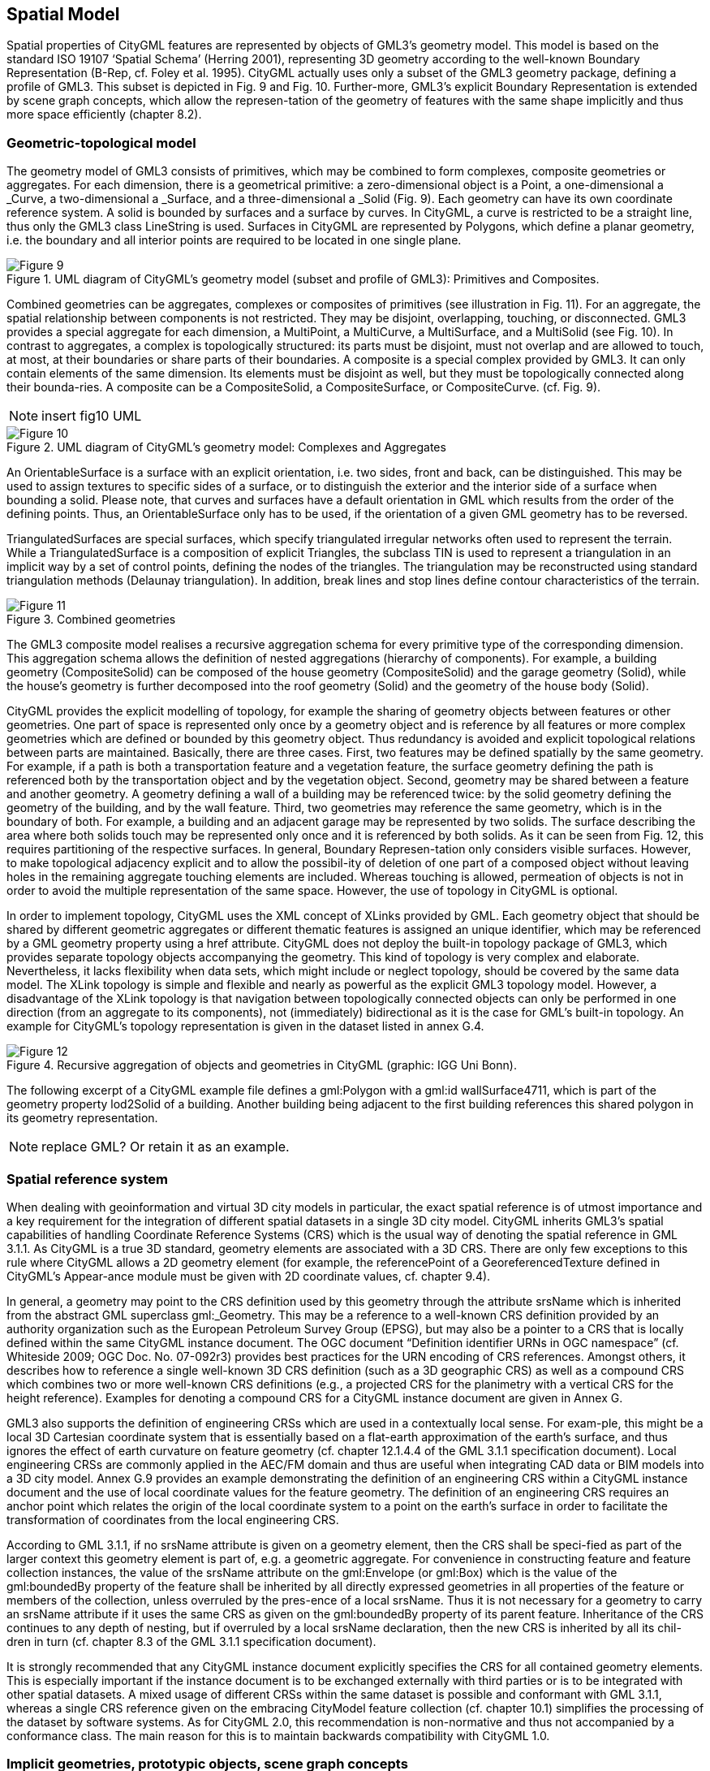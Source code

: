 [[bp_spatialModel]]
== Spatial Model

Spatial properties of CityGML features are represented by objects of GML3’s geometry model. This model is based on the standard ISO 19107 ‘Spatial Schema’ (Herring 2001), representing 3D geometry according to the well-known Boundary Representation (B-Rep, cf. Foley et al. 1995). CityGML actually uses only a subset of the GML3 geometry package, defining a profile of GML3. This subset is depicted in Fig. 9 and Fig. 10. Further-more, GML3’s explicit Boundary Representation is extended by scene graph concepts, which allow the represen-tation of the geometry of features with the same shape implicitly and thus more space efficiently (chapter 8.2).

=== Geometric-topological model

The geometry model of GML3 consists of primitives, which may be combined to form complexes, composite geometries or aggregates. For each dimension, there is a geometrical primitive: a zero-dimensional object is a Point, a one-dimensional a _Curve, a two-dimensional a _Surface, and a three-dimensional a _Solid (Fig. 9). Each geometry can have its own coordinate reference system. A solid is bounded by surfaces and a surface by curves. In CityGML, a curve is restricted to be a straight line, thus only the GML3 class LineString is used. Surfaces in CityGML are represented by Polygons, which define a planar geometry, i.e. the boundary and all interior points are required to be located in one single plane.

[[figure-9]]
.UML diagram of CityGML’s geometry model (subset and profile of GML3): Primitives and Composites.
image::figures/Figure_9.png[]

Combined geometries can be aggregates, complexes or composites of primitives (see illustration in Fig. 11). For an aggregate, the spatial relationship between components is not restricted. They may be disjoint, overlapping, touching, or disconnected. GML3 provides a special aggregate for each dimension, a MultiPoint, a MultiCurve, a MultiSurface, and a MultiSolid (see Fig. 10). In contrast to aggregates, a complex is topologically structured: its parts must be disjoint, must not overlap and are allowed to touch, at most, at their boundaries or share parts of their boundaries. A composite is a special complex provided by GML3. It can only contain elements of the same dimension. Its elements must be disjoint as well, but they must be topologically connected along their bounda-ries. A composite can be a CompositeSolid, a CompositeSurface, or CompositeCurve. (cf. Fig. 9).

NOTE: insert fig10 UML
[[figure-10]]
.UML diagram of CityGML’s geometry model: Complexes and Aggregates
image::figures/Figure_10.png[]

An OrientableSurface is a surface with an explicit orientation, i.e. two sides, front and back, can be distinguished. This may be used to assign textures to specific sides of a surface, or to distinguish the exterior and the interior side of a surface when bounding a solid. Please note, that curves and surfaces have a default orientation in GML which results from the order of the defining points. Thus, an OrientableSurface only has to be used, if the orientation of a given GML geometry has to be reversed.

TriangulatedSurfaces are special surfaces, which specify triangulated irregular networks often used to represent the terrain. While a TriangulatedSurface is a composition of explicit Triangles, the subclass TIN is used to represent a triangulation in an implicit way by a set of control points, defining the nodes of the triangles. The triangulation may be reconstructed using standard triangulation methods (Delaunay triangulation). In addition, break lines and stop lines define contour characteristics of the terrain.

[[figure-11]]
.Combined geometries
image::figures/Figure_11.png[]

The GML3 composite model realises a recursive aggregation schema for every primitive type of the corresponding dimension. This aggregation schema allows the definition of nested aggregations (hierarchy of components). For example, a building geometry (CompositeSolid) can be composed of the house geometry (CompositeSolid) and the garage geometry (Solid), while the house’s geometry is further decomposed into the roof geometry (Solid) and the geometry of the house body (Solid).

CityGML provides the explicit modelling of topology, for example the sharing of geometry objects between features or other geometries. One part of space is represented only once by a geometry object and is reference by all features or more complex geometries which are defined or bounded by this geometry object. Thus redundancy is avoided and explicit topological relations between parts are maintained. Basically, there are three cases. First, two features may be defined spatially by the same geometry. For example, if a path is both a transportation feature and a vegetation feature, the surface geometry defining the path is referenced both by the transportation object and by the vegetation object. Second, geometry may be shared between a feature and another geometry. A geometry defining a wall of a building may be referenced twice: by the solid geometry defining the geometry of the building, and by the wall feature. Third, two geometries may reference the same geometry, which is in the boundary of both. For example, a building and an adjacent garage may be represented by two solids. The surface describing the area where both solids touch may be represented only once and it is referenced by both solids. As it can be seen from Fig. 12, this requires partitioning of the respective surfaces. In general, Boundary Represen-tation only considers visible surfaces. However, to make topological adjacency explicit and to allow the possibil-ity of deletion of one part of a composed object without leaving holes in the remaining aggregate touching elements are included. Whereas touching is allowed, permeation of objects is not in order to avoid the multiple representation of the same space. However, the use of topology in CityGML is optional.

In order to implement topology, CityGML uses the XML concept of XLinks provided by GML. Each geometry object that should be shared by different geometric aggregates or different thematic features is assigned an unique identifier, which may be referenced by a GML geometry property using a href attribute. CityGML does not deploy the built-in topology package of GML3, which provides separate topology objects accompanying the geometry. This kind of topology is very complex and elaborate. Nevertheless, it lacks flexibility when data sets, which might include or neglect topology, should be covered by the same data model. The XLink topology is simple and flexible and nearly as powerful as the explicit GML3 topology model. However, a disadvantage of the XLink topology is that navigation between topologically connected objects can only be performed in one direction (from an aggregate to its components), not (immediately) bidirectional as it is the case for GML’s built-in topology. An example for CityGML’s topology representation is given in the dataset listed in annex G.4.

[[figure-12]]
.Recursive aggregation of objects and geometries in CityGML (graphic: IGG Uni Bonn).
image::figures/Figure_12.jpg[]

The following excerpt of a CityGML example file defines a gml:Polygon with a gml:id wallSurface4711, which is part of the geometry property lod2Solid of a building. Another building being adjacent to the first building references this shared polygon in its geometry representation.

NOTE: replace GML? Or retain it as an example.

=== Spatial reference system

When dealing with geoinformation and virtual 3D city models in particular, the exact spatial reference is of utmost importance and a key requirement for the integration of different spatial datasets in a single 3D city model. CityGML inherits GML3’s spatial capabilities of handling Coordinate Reference Systems (CRS) which is the usual way of denoting the spatial reference in GML 3.1.1. As CityGML is a true 3D standard, geometry elements are associated with a 3D CRS. There are only few exceptions to this rule where CityGML allows a 2D geometry element (for example, the referencePoint of a GeoreferencedTexture defined in CityGML’s Appear-ance module must be given with 2D coordinate values, cf. chapter 9.4).

In general, a geometry may point to the CRS definition used by this geometry through the attribute srsName which is inherited from the abstract GML superclass gml:_Geometry. This may be a reference to a well-known CRS definition provided by an authority organization such as the European Petroleum Survey Group (EPSG), but may also be a pointer to a CRS that is locally defined within the same CityGML instance document. The OGC document “Definition identifier URNs in OGC namespace” (cf. Whiteside 2009; OGC Doc. No. 07-092r3) provides best practices for the URN encoding of CRS references. Amongst others, it describes how to reference a single well-known 3D CRS definition (such as a 3D geographic CRS) as well as a compound CRS which combines two or more well-known CRS definitions (e.g., a projected CRS for the planimetry with a vertical CRS for the height reference). Examples for denoting a compound CRS for a CityGML instance document are given in Annex G.

GML3 also supports the definition of engineering CRSs which are used in a contextually local sense. For exam-ple, this might be a local 3D Cartesian coordinate system that is essentially based on a flat-earth approximation of the earth’s surface, and thus ignores the effect of earth curvature on feature geometry (cf. chapter 12.1.4.4 of the GML 3.1.1 specification document). Local engineering CRSs are commonly applied in the AEC/FM domain and thus are useful when integrating CAD data or BIM models into a 3D city model. Annex G.9 provides an example demonstrating the definition of an engineering CRS within a CityGML instance document and the use of local coordinate values for the feature geometry. The definition of an engineering CRS requires an anchor point which relates the origin of the local coordinate system to a point on the earth’s surface in order to facilitate the transformation of coordinates from the local engineering CRS.

According to GML 3.1.1, if no srsName attribute is given on a geometry element, then the CRS shall be speci-fied as part of the larger context this geometry element is part of, e.g. a geometric aggregate. For convenience in constructing feature and feature collection instances, the value of the srsName attribute on the gml:Envelope (or gml:Box) which is the value of the gml:boundedBy property of the feature shall be inherited by all directly expressed geometries in all properties of the feature or members of the collection, unless overruled by the pres-ence of a local srsName. Thus it is not necessary for a geometry to carry an srsName attribute if it uses the same CRS as given on the gml:boundedBy property of its parent feature. Inheritance of the CRS continues to any depth of nesting, but if overruled by a local srsName declaration, then the new CRS is inherited by all its chil-dren in turn (cf. chapter 8.3 of the GML 3.1.1 specification document).

It is strongly recommended that any CityGML instance document explicitly specifies the CRS for all contained geometry elements. This is especially important if the instance document is to be exchanged externally with third parties or is to be integrated with other spatial datasets. A mixed usage of different CRSs within the same dataset is possible and conformant with GML 3.1.1, whereas a single CRS reference given on the embracing CityModel feature collection (cf. chapter 10.1) simplifies the processing of the dataset by software systems. As for CityGML 2.0, this recommendation is non-normative and thus not accompanied by a conformance class. The main reason for this is to maintain backwards compatibility with CityGML 1.0.

=== Implicit geometries, prototypic objects, scene graph concepts

The concept of implicit geometries is an enhancement of the geometry model of GML3. It is, for example, used in CityGML’s building, bridge, tunnel, and vegetation model as well as for city furniture and generic objects. Implicit geometries may be applied to features from different thematic fields of CityGML in order to geometri-cally represent the features within a specific level of detail (LOD). Thus, each extension module may define spatial properties providing implicit geometries for its thematic classes. For this reason, the concept of implicit geometries is defined within the CityGML core module (cf. chapter 10.1). However, its description is drawn here since implicit geometries are part of CityGML’s spatial model. The UML diagram is depicted in Fig. 13. The corresponding XML schema definition is provided in annex A.1.

An implicit geometry is a geometric object, where the shape is stored only once as a prototypical geometry, for example a tree or other vegetation objects, a traffic light or a traffic sign. This prototypic geometry object is re-used or referenced many times, wherever the corresponding feature occurs in the 3D city model. Each occur-rence is represented by a link to the prototypic shape geometry (in a local cartesian coordinate system), by a transformation matrix that is multiplied with each 3D coordinate of the prototype, and by an anchor point denot-ing the base point of the object in the world coordinate reference system. This reference point also defines the CRS to which the world coordinates belong after the application of the transformation. In order to determine the absolute coordinates of an implicit geometry, the anchor point coordinates have to be added to the matrix multi-plication results. The transformation matrix accounts for the intended rotation, scaling, and local translation of the prototype. It is a 4x4 matrix that is multiplied with the prototype coordinates using homogeneous coordi-nates, i.e. (x,y,z,1). This way even a projection might be modelled by the transformation matrix.

[[figure-13]]
.UML diagram of ImplicitGeometries. Prefixes are used to indicate XML namespaces associated with model elements. Element names without a prefix are defined within the CityGML Core module.
image::figures/Figure_13.png[]

The reason for using the concept of implicit geometries in CityGML is space efficiency. Since the shape of, for example, trees of the same species can be treated as identical, it would be inefficient to model the detailed geometry of each of the large number of trees explicitly. The concept of implicit geometries is similar to the well known concept of primitive instancing used for the representation of scene graphs in the field of computer graphics (Foley et al. 1995).

The term implicit geometry refers to the principle that a geometry object with a complex shape can be simply represented by a base point and a transformation, implicitly unfolding the object’s shape at a specific location in the world coordinate system.

The shape of an ImplicitGeometry can be represented in an external file with a proprietary format, e.g. a VRML file, a DXF file, or a 3D Studio MAX file. The reference to the implicit geometry can be specified by an URI pointing to a local or remote file, or even to an appropriate web service. Alternatively, the shape can be defined by a GML3 geometry object. This has the advantage that it can be stored or exchanged inline within the CityGML dataset. Typically, the shape of the geometry is defined in a local coordinate system where the origin lies within or near to the object’s extent. If the shape is referenced by an URI, also the MIME type of the denoted object has to be specified (e.g. “model/vrml” for VRML models or “model/x3d+xml” for X3D models).

The implicit representation of 3D object geometry has some advantages compared to the explicit modelling, which represents the objects using absolute world coordinates. It is more space-efficient, and thus more exten-sive scenes can be stored or handled by a system. The visualisation is accelerated since 3D graphics cards sup-port the scene graph concept. Furthermore, the usage of different shape versions of objects is facilitated, e.g. different seasons, since only the library objects have to be exchanged (see example in Fig. 65).

*XML namespace*

The XML namespace of the CityGML Core module defining the concept of implicit geometries is identified by the Uniform Resource Identifier (URI) http://www.opengis.net/citygml/2.0. Within the XML Schema definition of the core module, this URI is also used to identify the default namespace.

NOTE: include GML example "ImplicitGeometryType, ImplicitRepresentationPropertyType" or replace with UML

==== Code lists

The mimeType attribute of ImplicitGeometry is specified as gml:CodeType. The values of this property can be enumerated in a code list. A proposal for this code list can be found in annex C.6.

==== Example CityGML datasets

An example for an implicit geometry is given by the following city furniture object (cf. chapter 10.9), which is represented by a geometry in LOD2:

----
  <frn:CityFurniture> 
    <!-- class “traffic”; as specified in the code list proposed by the SIG 3D (cf. annex C.4) --> 
    <frn:class codeSpace="http://www.sig3d.org/codelists/standard/cityfurniture/2.0/CityFurniture_class.xml">1000</frn:class> 
    <!-- function “traffic light”; as specified in the code list proposed by the SIG 3D (cf. annex C.4) --> 
    <frn:function codeSpace="http://www.sig3d.org/codelists/standard/cityfurniture/2.0/CityFurniture_function.xml">1080</frn:function> 
    <frn:lod2ImplicitRepresentation> 
      <core:ImplicitGeometry> 
        <core:mimeType>model/vrml</core:mimeType> 
        <core:libraryObject> 
          http://www.some-3d-library.com/3D/furnitures/TrafficLight434.wrl 
        </core:libraryObject> 
        <core:referencePoint> 
          <gml:Point srsName="urn:ogc:def:crs,crs:EPSG:6.12:31467,crs:EPSG:6.12:5783"> 
            <gml:pos srsDimension="3">5793898.77 3603845.54 44.8</gml:pos> 
          </gml:Point> 
        </core:referencePoint> 
      </core:ImplicitGeometry> 
    </frn:lod2ImplicitRepresentation> 
  </frn:CityFurniture>
----

The shape of the geometry of the traffic light (city furniture with class “1000” and function “1080” according to the code lists proposed in annex C.4) is defined by a VRML file which is specified by a URL. This library object, which is defined in a local coordinate system, is transformed to its actual location by adding the coordi-nates of the reference point.

The following clip of a CityGML file provides a more complex example for an implicit geometry:

----
  <frn:CityFurniture> 
    <!-- class “traffic”; as specified in the code list proposed by the SIG 3D (cf. annex C.4) -->
    <frn:class>1000</frn:class> 
    <!-- function “traffic light”; as specified in the code list proposed by the SIG 3D (cf. annex C.4) -->
    <frn:function>1080</frn:function>
    <frn:lod2ImplicitRepresentation>
      <core:ImplicitGeometry>
        <core:mimeType>model/vrml</core:mimeType>
        <core:transformationMatrix>
          0.866025 -0.5 0 0.7 
          0.5 0.866025 0 0.8 
          0 0 1 0 
          0 0 0 1 
        </core:transformationMatrix> 
        <core:libraryObject>
          http://www.some-3d-library.com/3D/furnitures/TrafficLight434.wrl 
        </core:libraryObject> 
        <core:referencePoint> 
          <gml:Point srsName="urn:ogc:def:crs,crs:EPSG:6.12:31467,crs:EPSG:6.12:5783"> 
            <gml:pos srsDimension="3">5793898.77 3603845.54 44.8</gml:pos> 
          </gml:Point> 
        </core:referencePoint> 
      </core:ImplicitGeometry>
    </frn:lod2ImplicitRepresentation>
  </frn:CityFurniture>
----

In addition to the first example, a transformation matrix is specified. It is a homogeneous matrix, serialized in a row major fashion, i.e. the first four entries in the list denote the first row of the matrix, etc. The matrix combines a translation by the vector (0.7, 0.8, 0) – the origin of the local reference system is not the center of the object – and a rotation around the z-axis by 30 degrees (cos(30) = 0.866025 and sin(30) = 0.5). This rotation is necessary to align the traffic light with respect to a road. The actual position of the traffic light is computed as follows:

. each point of the VRML file (with homogeneous coordinates) is multiplied by the transformation matrix;
. for each resulting point, the reference point (5793898.77, 3603845.54, 44.8, 1)T is added, yielding the actual geometry of the city furniture.

